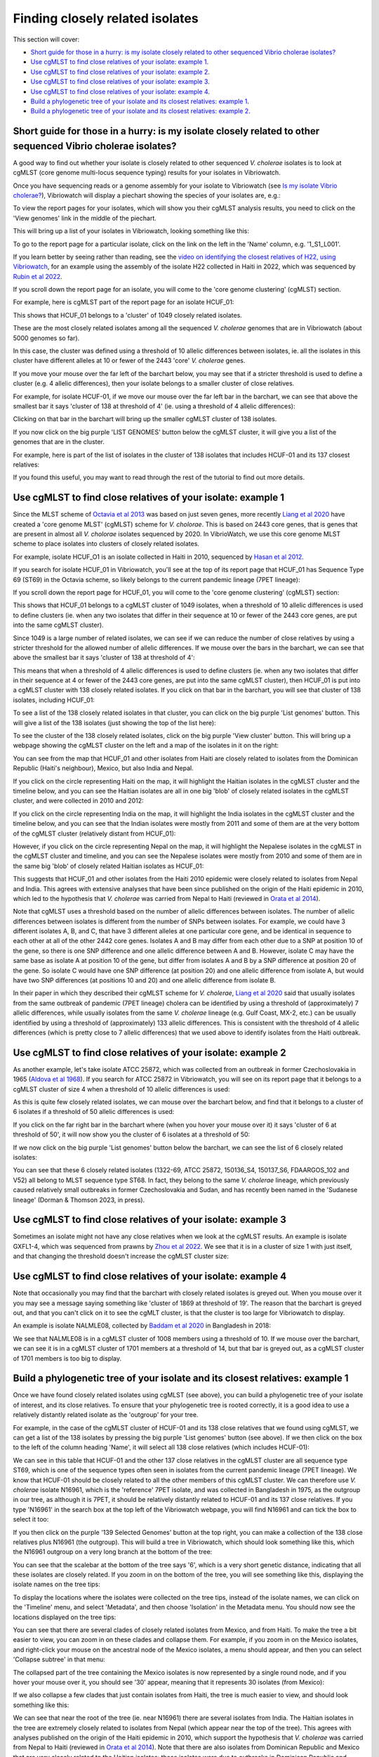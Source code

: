 Finding closely related isolates
================================

This section will cover:

* `Short guide for those in a hurry: is my isolate closely related to other sequenced Vibrio cholerae isolates?`_
* `Use cgMLST to find close relatives of your isolate: example 1`_.
* `Use cgMLST to find close relatives of your isolate: example 2`_.
* `Use cgMLST to find close relatives of your isolate: example 3`_.
* `Use cgMLST to find close relatives of your isolate: example 4`_.
* `Build a phylogenetic tree of your isolate and its closest relatives: example 1`_.
* `Build a phylogenetic tree of your isolate and its closest relatives: example 2`_.

Short guide for those in a hurry: is my isolate closely related to other sequenced Vibrio cholerae isolates?
------------------------------------------------------------------------------------------------------------

A good way to find out whether your isolate is closely related to other sequenced *V. cholerae* isolates is to look at cgMLST (core genome multi-locus sequence typing) results for your isolates in Vibriowatch.

Once you have sequencing reads or a genome assembly for your isolate to Vibriowatch (see `Is my isolate Vibrio cholerae? <https://vibriowatch.readthedocs.io/en/latest/assemblies.html#short-guide-for-those-in-a-hurry-is-my-isolate-vibrio-cholerae>`_), Vibriowatch will display a piechart showing the species of your isolates are, e.g.:

.. image:: Picture7.png
  :width: 650

To view the report pages for your isolates, which will show you their cgMLST analysis results, 
you need to click on the 'View genomes' link in the middle of the piechart.
  
This will bring up a list of your isolates in Vibriowatch, looking something like this:

.. image:: Picture8.png
  :width: 650
  
To go to the report page for a particular isolate, click on the link on the left in the 'Name' column, e.g. '1_S1_L001'.

If you learn better by seeing rather than reading, see the `video on identifying the closest relatives of H22, using Vibriowatch`_,
for an example using the assembly of the isolate H22 collected in Haiti in 2022, which was sequenced by `Rubin et al 2022`_.

.. _video on identifying the closest relatives of H22, using Vibriowatch: https://youtu.be/essXib5sZ0c 

.. _Rubin et al 2022: https://pubmed.ncbi.nlm.nih.gov/36449726/

If you scroll down the report page for an isolate, you will come to the 'core genome clustering' (cgMLST) section.

For example, here is cgMLST part of the report page for an isolate HCUF_01:

.. image:: Picture27.png
  :width: 650
  
This shows that HCUF_01 belongs to a 'cluster' of 1049 closely related isolates. 

These are the most closely related isolates among all the sequenced *V. cholerae* genomes that are in Vibriowatch (about 5000 genomes so far).

In this case, the cluster was defined using a threshold of 10 allelic differences between isolates, ie.
all the isolates in this cluster have different alleles at 10 or fewer of the 2443 'core' *V. cholerae* genes.

If you move your mouse over the far left of the barchart below, you may see that if a stricter threshold is used to define a cluster (e.g. 4 allelic differences), then your isolate belongs to a smaller cluster of close relatives.

For example, for isolate HCUF-01, if we move our mouse over the far left bar in the barchart, we can see that above the smallest bar it says 'cluster of 138 at threshold of 4' (ie. using a threshold of 4 allelic differences):

.. image:: Picture51.png
  :width: 650
  
Clicking on that bar in the barchart will bring up the smaller cgMLST cluster of 138 isolates.

If you now click on the big purple 'LIST GENOMES' button below the cgMLST cluster, it will give you a list of the genomes that are in the cluster.

For example, here is part of the list of isolates in the cluster of 138 isolates that includes HCUF-01 and its 137 closest relatives:

.. image:: Picture88.png
  :width: 650

If you found this useful, you may want to read through the rest of the tutorial to find out more details. 

Use cgMLST to find close relatives of your isolate: example 1
-------------------------------------------------------------

Since the MLST scheme of `Octavia et al 2013`_ was based on just seven genes, more recently `Liang et al 2020`_ have created a 'core genome MLST' (cgMLST) scheme for *V. cholorae*. This is based on 2443 core genes, that is genes that are present in almost all *V. cholorae* isolates sequenced by 2020. In VibrioWatch, we use this core genome MLST scheme to place isolates into clusters of closely related isolates. 

.. _Octavia et al 2013: https://pubmed.ncbi.nlm.nih.gov/23776471/

.. _Liang et al 2020: https://pubmed.ncbi.nlm.nih.gov/32540931/

For example, isolate HCUF_O1 is an isolate collected in Haiti in 2010, sequenced by `Hasan et al 2012`_. 

.. _Hasan et al 2012: https://pubmed.ncbi.nlm.nih.gov/22711841/

If you search for isolate HCUF_01 in Vibriowatch, you'll see at the top of its 
report page that HCUF_01 has Sequence Type 69 (ST69) in the Octavia scheme, so likely belongs to the current pandemic lineage (7PET lineage):

.. image:: Picture26.png
  :width: 650
  
If you scroll down the report page for HCUF_01, you will come to the 'core genome clustering' (cgMLST) section:

.. image:: Picture27.png
  :width: 650
  
This shows that HCUF_01 belongs to a cgMLST cluster of 1049 isolates, when a threshold of 10 allelic differences is used to define clusters (ie. when any two isolates that differ in their sequence at 10 or fewer of the 2443 core genes, are put into the same cgMLST cluster). 

Since 1049 is a large number of related isolates, we can see if we can reduce the number of close relatives by using a stricter threshold for the allowed number of allelic differences. If we mouse over the bars in the barchart, we can see that above the smallest bar it says 'cluster of 138 at threshold of 4':

.. image:: Picture51.png
  :width: 650
  
This means that when a threshold of 4 allelic differences is used to define clusters (ie. when any two isolates that differ in their sequence at 4 or fewer of the 2443 core genes, are put into the same cgMLST cluster), then HCUF_01 is put into a cgMLST cluster with 138 closely related isolates. If you click on that bar in the barchart, you will see that cluster of 138 isolates, including HCUF_01:

.. image:: Picture52.png
  :width: 650
  
To see a list of the 138 closely related isolates in that cluster, you can click on the big purple 'List genomes' button. This will give a list of the 138 isolates (just showing the top of the list here):

.. image:: Picture66.png
  :width: 650

To see the cluster of the 138 closely related isolates, click on the big purple 'View cluster' button. This will bring up a webpage showing the cgMLST cluster on the left and a map of the isolates in it on the right:

.. image:: Picture57.png
  :width: 850
  
You can see from the map that HCUF_01 and other isolates from Haiti are closely related to isolates from the Dominican Republic (Haiti's neighbour), Mexico, but also India and Nepal. 

If you click on the circle representing Haiti on the map, it will highlight the Haitian isolates in the cgMLST cluster and the timeline below, and you
can see the Haitian isolates are all in one big 'blob' of closely related isolates in the cgMLST cluster, and were collected in 2010 and 2012:

.. image:: Picture60.png
  :width: 850

If you click on the circle representing India on the map, it will highlight the India isolates in the cgMLST cluster and the timeline below, and you can see that the Indian isolates were mostly from 2011 and some of them are at the very bottom of the cgMLST cluster (relatively distant from HCUF_01):

.. image:: Picture58.png
  :width: 850
  
However, if you click on the circle representing Nepal on the map, it will highlight the Nepalese isolates in the cgMLST in the cgMLST cluster and timeline, and you can see the Nepalese isolates were mostly from 2010 and some of them are in the same big 'blob' of closely related Haitian isolates as HCUF_01:

.. image:: Picture59.png
  :width: 850

This suggests that HCUF_01 and other isolates from the Haiti 2010 epidemic were closely related to isolates from Nepal and India. This agrees with extensive analyses that have been since published on the origin of the Haiti epidemic in 2010, which led to the hypothesis that *V. cholerae* was carried from Nepal to Haiti (reviewed in `Orata et al 2014`_).

.. _Orata et al 2014: https://pubmed.ncbi.nlm.nih.gov/24699938/

Note that cgMLST uses a threshold based on the number of allelic differences between isolates.
The number of allelic differences between isolates is different from the number of SNPs between isolates.
For example, we could have 3 different isolates A, B, and C, that have 3 different alleles at one particular core gene,
and be identical in sequence to each other at all of the other 2442 core genes.
Isolates A and B may differ from each other due to a SNP at position 10 of the gene, so there is one SNP difference and one allelic
difference between A and B. However, isolate C may have the same base as isolate A at position 10 of the gene, but
differ from isolates A and B by a SNP difference at position 20 of the gene. So isolate C would have one SNP difference (at position 20)
and one allelic difference from isolate A, but would have two SNP differences (at positions 10 and 20) and one allelic
difference from isolate B. 

In their paper in which they described their cgMLST scheme for *V. cholerae*, `Liang et al 2020`_ said that usually isolates from the
same outbreak of pandemic (7PET lineage) cholera can be identified by using a threshold of (approximately) 7 allelic differences, while usually isolates from the same *V. cholerae*
lineage (e.g. Gulf Coast, MX-2, etc.) can be usually identified by using a threshold of (approximately) 133 allelic differences. This is consistent with
the threshold of 4 allelic differences (which is pretty close to 7 allelic differences) that we used above to identify isolates from the Haiti outbreak. 

.. _Liang et al 2020: https://pubmed.ncbi.nlm.nih.gov/32540931/

Use cgMLST to find close relatives of your isolate: example 2
-------------------------------------------------------------

As another example, let's take isolate ATCC 25872, which was collected from an outbreak in former Czechoslovakia in 1965 (`Aldova et al 1968`_). If you search for ATCC 25872 in Vibriowatch, you will see on its report page that it belongs to a cgMLST cluster of size 4 when a threshold of 10 allelic differences is used:

.. _Aldova et al 1968: https://pubmed.ncbi.nlm.nih.gov/5640984/

.. image:: Picture53.png
  :width: 650
  
As this is quite few closely related isolates, we can mouse over the barchart below, and find that it belongs to a cluster of 6 isolates if a threshold of 50 allelic differences is used:

.. image:: Picture54.png
  :width: 650
  
If you click on the far right bar in the barchart where (when you hover your mouse over it) it says 'cluster of 6 at threshold of 50', it will now show you the cluster of 6 isolates at a threshold of 50:

.. image:: Picture63.png
  :width: 650
  
If we now click on the big purple 'List genomes' button below the barchart, we can see the list of 6 closely related isolates:

.. image:: Picture79.png
  :width: 650
  
You can see that these 6 closely related isolates (1322-69, ATCC 25872, 150136_S4, 150137_S6, FDAARGOS_102 and V52) all belong to MLST sequence type ST68. In fact, they belong to the same *V. cholerae* lineage, which previously caused relatively small outbreaks in former Czechoslovakia and Sudan, and has recently been named in the 'Sudanese lineage' (Dorman & Thomson 2023, in press).

Use cgMLST to find close relatives of your isolate: example 3
-------------------------------------------------------------

Sometimes an isolate might not have any close relatives when we look at the cgMLST results. An example is isolate GXFL1-4, which was sequenced from prawns by `Zhou et al 2022`_. We see that it is in a cluster of size 1 with just itself, and that changing the threshold doesn't increase the cgMLST cluster size:

.. _Zhou et al 2022: https://pubmed.ncbi.nlm.nih.gov/35664858/

.. image:: Picture80.png
  :width: 650

Use cgMLST to find close relatives of your isolate: example 4
-------------------------------------------------------------

Note that occasionally you may find that the barchart with closely related isolates is greyed out.
When
you mouse over it
you may see a message saying something like 'cluster of 1869 at threshold of 19'. The reason that the barchart is greyed out, and that you can't click on it to see the cgMLT cluster, is that the cluster is too large for Vibriowatch to display. 

An example is isolate NALMLE08, collected by `Baddam et al 2020`_ in Bangladesh in 2018:

.. _Baddam et al 2020: https://pubmed.ncbi.nlm.nih.gov/32047137/

.. image:: Picture81.png
  :width: 650
  
We see that NALMLE08 is in a cgMLST cluster of 1008 members using a threshold of 10. If we mouse over the barchart, we can see it is in a cgMLST cluster of 1701 members at a threshold of 14, but that bar is greyed out, as a cgMLST cluster of 1701 members is too big to display.
  
Build a phylogenetic tree of your isolate and its closest relatives: example 1
------------------------------------------------------------------------------

Once we have found closely related isolates using cgMLST (see above), you can build a phylogenetic tree of your isolate of interest, and its close relatives. To ensure that your phylogenetic tree is rooted correctly, it is a good idea to use a relatively distantly related isolate as the 'outgroup' for your tree.

For example, in the case of the cgMLST cluster of HCUF-01 and its 138 close relatives that we found using cgMLST, we can get a list of the 138 isolates by pressing the big purple 'List genomes' button (see above). If we then click on the box to the left of the column heading 'Name', it will select all 138 close relatives (which includes HCUF-01):

.. image:: Picture67.png
  :width: 650
  
We can see in this table that HCUF-01 and the other 137 close relatives in the cgMLST cluster are all sequence type ST69, which is one of the sequence types often seen in isolates from the current pandemic lineage (7PET lineage). We know that HCUF-01 should be closely related to all the other members of this cgMLST cluster. We can therefore use *V. cholerae* isolate N16961, which is the 'reference' 7PET isolate, and was collected in Bangladesh in 1975, as the outgroup in our tree, as although it is 7PET, it should be relatively distantly related to HCUF-01 and its 137 close relatives. If you type 'N16961' in the search box at the top left of the Vibriowatch webpage, you will find N16961 and can tick the box to select it too:

.. image:: Picture71.png
  :width: 650
  
If you then click on the purple '139 Selected Genomes' button at the top right, you can make a collection of the 138 close relatives plus N16961 (the outgroup). This will build a tree in Vibriowatch, which should look something like this, which the N16961 outgroup on a very long branch at the bottom of the tree:

.. image:: Picture72.png
  :width: 650

You can see that the scalebar at the bottom of the tree says '6', which is a very short genetic distance, indicating that all these isolates are  closely related. If you zoom in on the bottom of the tree, you will see something like this, displaying the isolate names on the tree tips:

.. image:: Picture73.png
  :width: 650
  
To display the locations where the isolates were collected on the tree tips, instead of the isolate names, we can click on the 'Timeline' menu, and select 'Metadata', and then choose 'Isolation' in the Metadata menu. You should now see the locations displayed on the tree tips:

.. image:: Picture74.png
  :width: 650

You can see that there are several clades of closely related isolates from Mexico, and from Haiti. To make the tree a bit easier to view, you can zoom in on these clades and collapse them. For example, if you zoom in on the Mexico isolates, and right-click your mouse on the ancestral node of the Mexico isolates, a menu should appear, and then you can select 'Collapse subtree' in that menu:

.. image:: Picture75.png
  :width: 650

The collapsed part of the tree containing the Mexico isolates is now represented by a single round node, and if you hover your mouse over it, you should see '30' appear, meaning that it represents 30 isolates (from Mexico):

.. image:: Picture76.png
  :width: 650
  
If we also collapse a few clades that just contain isolates from Haiti, the tree is much easier to view, and should look something like this:

.. image:: Picture77.png
  :width: 650

We can see that near the root of the tree (ie. near N16961) there are several isolates from India. The Haitian isolates in the tree are extremely closely related to isolates from Nepal (which appear near the top of the tree). This agrees with analyses published on the origin of the Haiti epidemic in 2010, which support the hypothesis that *V. cholerae* was carried from Nepal to Haiti (reviewed in `Orata et al 2014`_). Note that there are also isolates from Dominican Republic and Mexico that are very closely related to the Haitian isolates; these isolates were due to outbreaks in Dominican Republic and Mexico that occurred when travellers went from Haiti to those nearby countries.

.. _Orata et al 2014: https://pubmed.ncbi.nlm.nih.gov/24699938/

One thing you might be interested in is to ask: what is the closest relative of HCUF-01 in the tree? If you zoom in on the tree, you can find a part of the tree containing HCUF-01 and its closest relatives according to the tree. You can see the scale-bar at the bottom left shows a distance of 1, which is a very short genetic distance. Therefore, all the isolates in this part of the tree are very closely related:

.. image:: Picture82.png
  :width: 450
 
You can then display the country on this tree, by clicking on the 'Timeline' menu and choosing 'Metadata', and selecting the 'Isolation' column, which shows that most of very close relatives of HCUF-01 are from Haiti, but a couple were from the Dominican Republic or Nepal:

.. image:: Picture83.png
  :width: 450
  
Similarly, you can select the "Literature link" column of the metadata table to show the PubMed reference for the papers that published each isolate:

.. image:: Picture84.png
  :width: 450
  
This tells us that the isolates were published by `CDC 2010`_, `Reimer et al 2011`_, `Hendriksen et al 2011`_, `Hasan et al 2012`_, `Sealfon et al 2012`_, `Azarian et al 2014`_, and `Weill et al 2017`_.

.. _CDC 2010: https://pubmed.ncbi.nlm.nih.gov/24699938/

.. _Reimer et al 2011: https://pubmed.ncbi.nlm.nih.gov/22099115/ 

.. _Hendriksen et al 2011: https://pubmed.ncbi.nlm.nih.gov/21862630/

.. _Hasan et al 2012: https://pubmed.ncbi.nlm.nih.gov/22711841/

.. _Sealfon et al 2012: https://pubmed.ncbi.nlm.nih.gov/22963323/

.. _Azarian et al 2014: https://pubmed.ncbi.nlm.nih.gov/25538191/ 

.. _Weill et al 2017: https://pubmed.ncbi.nlm.nih.gov/29123067/

In a similar way, you can select the "AMR phenotype" column in the metadata table, to show antimicrobial resistance phenotypic information (from lab. tests) beside the tree: 

.. image:: Picture85.png
  :width: 450
  
We see that many of the closely related isolates had trimethoprim (see symbol "TMP" beside the tree); sulfamethoxazole ("SMZ"), trimethoprim and sulfamethoxazole ("SXT"), nalidixic acid ("NAL"), furazolidone ("FZD"), and intermediate resitance to ciprofloxacin ("(CIP)"). 

Similarly, you can the "serotype phenotype" column of the metadata table to plot the lab. serotype for the related isolates:

.. image:: Picture86.png
  :width: 450
  
This revealed that the closely related isolates had serotype Ogawa.
  
Build a phylogenetic tree of your isolate and its closest relatives: example 2
------------------------------------------------------------------------------

Let's look at another example: the case of isolate ATCC 25872 and its close relatives (ATCC 25872, 150136_S4, 150137_S6 and FDAARGOS_102) in the cgMLST cluster of size 4. We know that these all belong to the MLST sequence type ST68. We can therefore use the *V. cholerae* isolate N16961, which has MLST sequence type ST69, as the outgroup, as it is relatively distantly related to ATCC 25872 and its close relatives (ATCC 25872, 150136_S4, 150137_S6 and FDAARGOS_102).

You can therefore build a collection of isolate ATCC 25872 and its close relatives (ATCC 25872, 150136_S4, 150137_S6 and FDAARGOS_102), and N16961. When you do this, you should get a tree that looks something like this:

.. image:: Picture56.png
  :width: 650
  
You can see that ATCC 25872 is a little more closely related to FDAARGOS_102 than to 150136_S4 or 150137_S6. Therefore, the closest relative of ATCC 25872 in the current version of Vibriowatch appears to be FDAARGOS_102, an isolate collected in India in 1963.

CholeraBook
-----------

If you would like to learn more about cholera genomics, you may also be interested in our `Online Cholera Genomics Course (CholeraBook)`_.

.. _Online Cholera Genomics Course (CholeraBook): https://cholerabook.readthedocs.io/

Contact
-------

I will be grateful if you will send me (Avril Coghlan) corrections or suggestions for improvements to my email address alc@sanger.ac.uk

